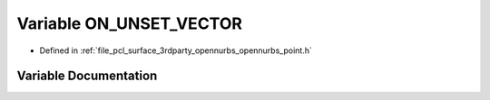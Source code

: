 .. _exhale_variable_opennurbs__point_8h_1a2a79143a9aebc7688936d0fcf89a106c:

Variable ON_UNSET_VECTOR
========================

- Defined in :ref:`file_pcl_surface_3rdparty_opennurbs_opennurbs_point.h`


Variable Documentation
----------------------


.. doxygenvariable:: ON_UNSET_VECTOR
